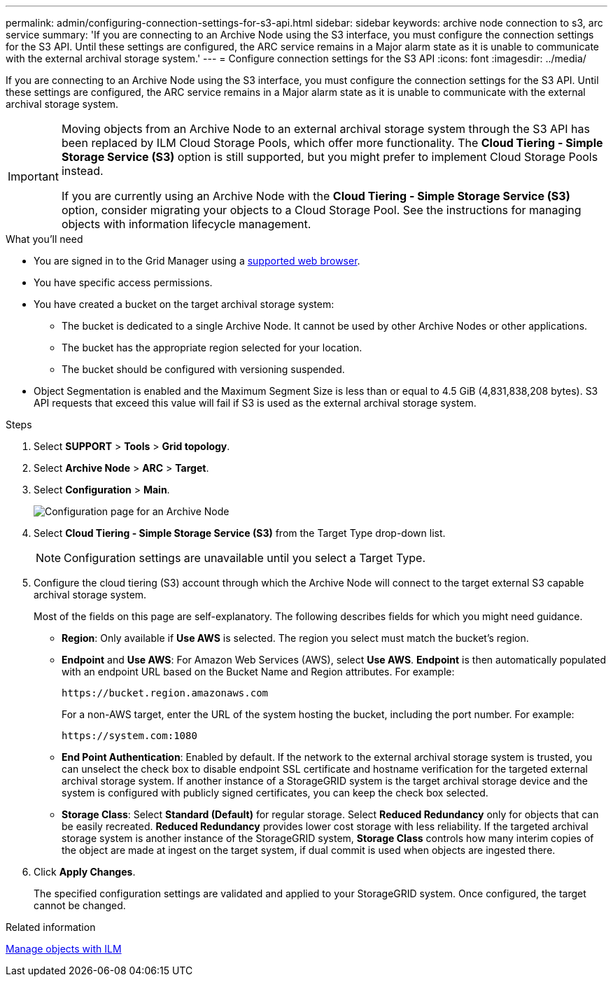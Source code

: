 ---
permalink: admin/configuring-connection-settings-for-s3-api.html
sidebar: sidebar
keywords: archive node connection to s3, arc service
summary: 'If you are connecting to an Archive Node using the S3 interface, you must configure the connection settings for the S3 API. Until these settings are configured, the ARC service remains in a Major alarm state as it is unable to communicate with the external archival storage system.'
---
= Configure connection settings for the S3 API
:icons: font
:imagesdir: ../media/

[.lead]
If you are connecting to an Archive Node using the S3 interface, you must configure the connection settings for the S3 API. Until these settings are configured, the ARC service remains in a Major alarm state as it is unable to communicate with the external archival storage system.

[IMPORTANT]

====
Moving objects from an Archive Node to an external archival storage system through the S3 API has been replaced by ILM Cloud Storage Pools, which offer more functionality. The *Cloud Tiering - Simple Storage Service (S3)* option is still supported, but you might prefer to implement Cloud Storage Pools instead.

If you are currently using an Archive Node with the *Cloud Tiering - Simple Storage Service (S3)* option, consider migrating your objects to a Cloud Storage Pool. See the instructions for managing objects with information lifecycle management.
====

.What you'll need

* You are signed in to the Grid Manager using a xref:../admin/web-browser-requirements.adoc[supported web browser].
* You have specific access permissions.
* You have created a bucket on the target archival storage system:
 ** The bucket is dedicated to a single Archive Node. It cannot be used by other Archive Nodes or other applications.
 ** The bucket has the appropriate region selected for your location.
 ** The bucket should be configured with versioning suspended.
* Object Segmentation is enabled and the Maximum Segment Size is less than or equal to 4.5 GiB (4,831,838,208 bytes). S3 API requests that exceed this value will fail if S3 is used as the external archival storage system.

.Steps

. Select *SUPPORT* > *Tools* > *Grid topology*.
. Select *Archive Node* > *ARC* > *Target*.
. Select *Configuration* > *Main*.
+
image::../media/archive_node_s3_middleware.gif[Configuration page for an Archive Node]

. Select *Cloud Tiering - Simple Storage Service (S3)* from the Target Type drop-down list.
+
NOTE: Configuration settings are unavailable until you select a Target Type.

. Configure the cloud tiering (S3) account through which the Archive Node will connect to the target external S3 capable archival storage system.
+
Most of the fields on this page are self-explanatory. The following describes fields for which you might need guidance.

 ** *Region*: Only available if *Use AWS* is selected. The region you select must match the bucket's region.
 ** *Endpoint* and *Use AWS*: For Amazon Web Services (AWS), select *Use AWS*. *Endpoint* is then automatically populated with an endpoint URL based on the Bucket Name and Region attributes. For example:
+
`\https://bucket.region.amazonaws.com`
+
For a non-AWS target, enter the URL of the system hosting the bucket, including the port number. For example:
+
`\https://system.com:1080`

 ** *End Point Authentication*: Enabled by default. If the network to the external archival storage system is trusted, you can unselect the check box to disable endpoint SSL certificate and hostname verification for the targeted external archival storage system. If another instance of a StorageGRID system is the target archival storage device and the system is configured with publicly signed certificates, you can keep the check box selected.
 ** *Storage Class*: Select *Standard (Default)* for regular storage. Select *Reduced Redundancy* only for objects that can be easily recreated. *Reduced Redundancy* provides lower cost storage with less reliability. If the targeted archival storage system is another instance of the StorageGRID system, *Storage Class* controls how many interim copies of the object are made at ingest on the target system, if dual commit is used when objects are ingested there.

. Click *Apply Changes*.
+
The specified configuration settings are validated and applied to your StorageGRID system. Once configured, the target cannot be changed.

.Related information

xref:../ilm/index.adoc[Manage objects with ILM]
